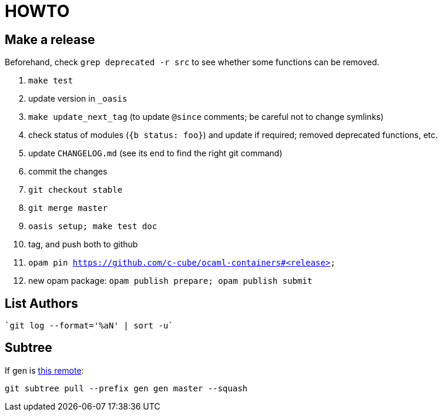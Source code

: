 = HOWTO

== Make a release

Beforehand, check `grep deprecated -r src` to see whether some functions
can be removed.

1. `make test`
2. update version in `_oasis`
3. `make update_next_tag` (to update `@since` comments; be careful not to change symlinks)
4. check status of modules (`{b status: foo}`) and update if required;
   removed deprecated functions, etc.
5. update `CHANGELOG.md` (see its end to find the right git command)
6. commit the changes
7. `git checkout stable`
8. `git merge master`
9. `oasis setup; make test doc`
10. tag, and push both to github
11. `opam pin https://github.com/c-cube/ocaml-containers#<release>`
12. new opam package: `opam publish prepare; opam publish submit`

== List Authors

  `git log --format='%aN' | sort -u`

== Subtree

If gen is https://github.com/c-cube/gen.git[this remote]:

  git subtree pull --prefix gen gen master --squash
